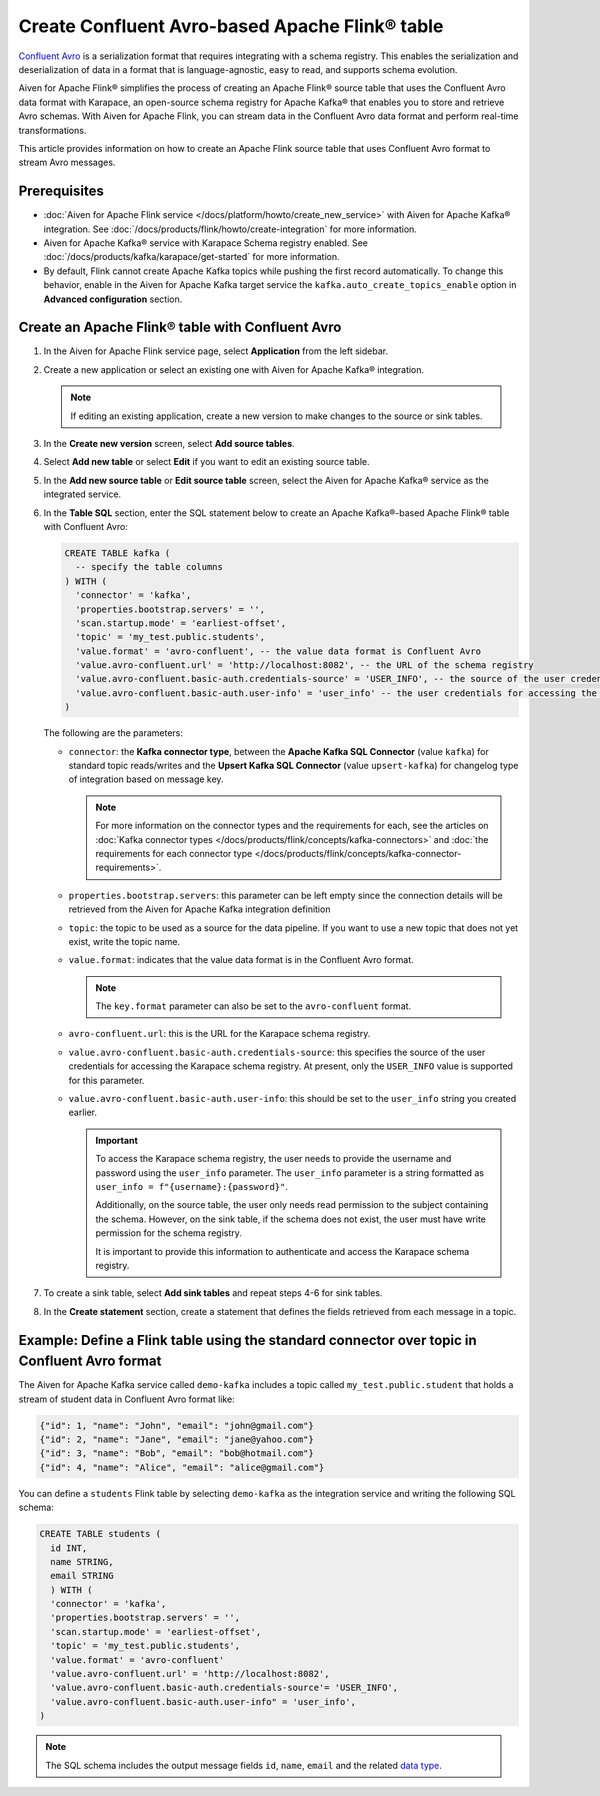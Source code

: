 Create Confluent Avro-based Apache Flink® table 
=================================================

`Confluent Avro <https://nightlies.apache.org/flink/flink-docs-release-1.16/docs/connectors/table/formats/avro-confluent/>`_ is a serialization format that requires integrating with a schema registry. This enables the serialization and deserialization of data in a format that is language-agnostic, easy to read, and supports schema evolution. 

Aiven for Apache Flink® simplifies the process of creating an Apache Flink® source table that uses the Confluent Avro data format with Karapace, an open-source schema registry for Apache Kafka® that enables you to store and retrieve Avro schemas. With Aiven for Apache Flink, you can stream data in the Confluent Avro data format and perform real-time transformations. 

This article provides information on how to create an Apache Flink source table that uses Confluent Avro format to stream Avro messages.


Prerequisites
--------------

* :doc:`Aiven for Apache Flink service </docs/platform/howto/create_new_service>` with Aiven for Apache Kafka® integration. See :doc:`/docs/products/flink/howto/create-integration` for more information.  
* Aiven for Apache Kafka® service with Karapace Schema registry enabled. See :doc:`/docs/products/kafka/karapace/get-started` for more information.  
* By default, Flink cannot create Apache Kafka topics while pushing the first record automatically. To change this behavior, enable in the Aiven for Apache Kafka target service the ``kafka.auto_create_topics_enable`` option in **Advanced configuration** section.

Create an Apache Flink® table with Confluent Avro
--------------------------------------------------

1. In the Aiven for Apache Flink service page, select **Application** from the left sidebar.
2. Create a new application or select an existing one with Aiven for Apache Kafka® integration.

   .. note:: 
    If editing an existing application, create a new version to make changes to the source or sink tables.

3. In the **Create new version** screen, select **Add source tables**.
4. Select **Add new table** or select **Edit** if you want to edit an existing source table. 
5. In the **Add new source table** or **Edit source table** screen, select the Aiven for Apache Kafka® service as the integrated service. 
6. In the **Table SQL** section, enter the SQL statement below to create an Apache Kafka®-based Apache Flink® table with Confluent Avro: 
   
   .. code:: sql 
   
     CREATE TABLE kafka (
       -- specify the table columns
     ) WITH (
       'connector' = 'kafka',
       'properties.bootstrap.servers' = '',
       'scan.startup.mode' = 'earliest-offset',
       'topic' = 'my_test.public.students',
       'value.format' = 'avro-confluent', -- the value data format is Confluent Avro
       'value.avro-confluent.url' = 'http://localhost:8082', -- the URL of the schema registry
       'value.avro-confluent.basic-auth.credentials-source' = 'USER_INFO', -- the source of the user credentials for accessing the schema registry
       'value.avro-confluent.basic-auth.user-info' = 'user_info' -- the user credentials for accessing the schema registry
     )
   
   The following are the parameters:
   
   * ``connector``: the **Kafka connector type**, between the **Apache Kafka SQL Connector** (value ``kafka``) for standard topic reads/writes and the **Upsert Kafka SQL Connector** (value ``upsert-kafka``) for changelog type of integration based on message key. 
   
     .. note::
        For more information on the connector types and the requirements for each, see the articles on :doc:`Kafka connector types </docs/products/flink/concepts/kafka-connectors>` and :doc:`the requirements for each connector type </docs/products/flink/concepts/kafka-connector-requirements>`.
   
   * ``properties.bootstrap.servers``: this parameter can be left empty since the connection details will be retrieved from the Aiven for Apache Kafka integration definition
   
   * ``topic``: the topic to be used as a source for the data pipeline. If you want to use a new topic that does not yet exist, write the topic name.
   * ``value.format``:  indicates that the value data format is in the Confluent Avro format.
   
     .. note:: 
       The ``key.format`` parameter can also be set to the ``avro-confluent`` format.
   
   * ``avro-confluent.url``: this is the URL for the Karapace schema registry.
   * ``value.avro-confluent.basic-auth.credentials-source``: this specifies the source of the user credentials for accessing the Karapace schema registry. At present, only the ``USER_INFO`` value is supported for this parameter.
   * ``value.avro-confluent.basic-auth.user-info``: this should be set to the ``user_info`` string you created earlier. 
      
     .. important:: 
       To access the Karapace schema registry, the user needs to provide the username and password using the ``user_info`` parameter. The ``user_info`` parameter is a string formatted as ``user_info = f"{username}:{password}"``.
       
       Additionally, on the source table, the user only needs read permission to the subject containing the schema. However, on the sink table, if the schema does not exist, the user must have write permission for the schema registry.
   
       It is important to provide this information to authenticate and access the Karapace schema registry.

7. To create a sink table, select **Add sink tables** and repeat steps 4-6 for sink tables.
8. In the **Create statement** section, create a statement that defines the fields retrieved from each message in a topic.

Example: Define a Flink table using the standard connector over topic in Confluent Avro format
-----------------------------------------------------------------------------------------------

The Aiven for Apache Kafka service called ``demo-kafka`` includes a topic called ``my_test.public.student`` that holds a stream of student data in Confluent Avro format like:

.. code:: text

  {"id": 1, "name": "John", "email": "john@gmail.com"}
  {"id": 2, "name": "Jane", "email": "jane@yahoo.com"}
  {"id": 3, "name": "Bob", "email": "bob@hotmail.com"}
  {"id": 4, "name": "Alice", "email": "alice@gmail.com"}

You can define a ``students`` Flink table by selecting ``demo-kafka`` as the integration service and writing the following SQL schema:

.. code:: 
  
    CREATE TABLE students (
      id INT,
      name STRING,
      email STRING
      ) WITH (
      'connector' = 'kafka',
      'properties.bootstrap.servers' = '',
      'scan.startup.mode' = 'earliest-offset',
      'topic' = 'my_test.public.students',
      'value.format' = 'avro-confluent'
      'value.avro-confluent.url' = 'http://localhost:8082',
      'value.avro-confluent.basic-auth.credentials-source'= 'USER_INFO',
      'value.avro-confluent.basic-auth.user-info" = 'user_info',
    )


.. Note::

    The SQL schema includes the output message fields ``id``, ``name``, ``email`` and the related `data type <https://nightlies.apache.org/flink/flink-docs-release-1.16/docs/dev/table/types/#list-of-data-types>`_.
